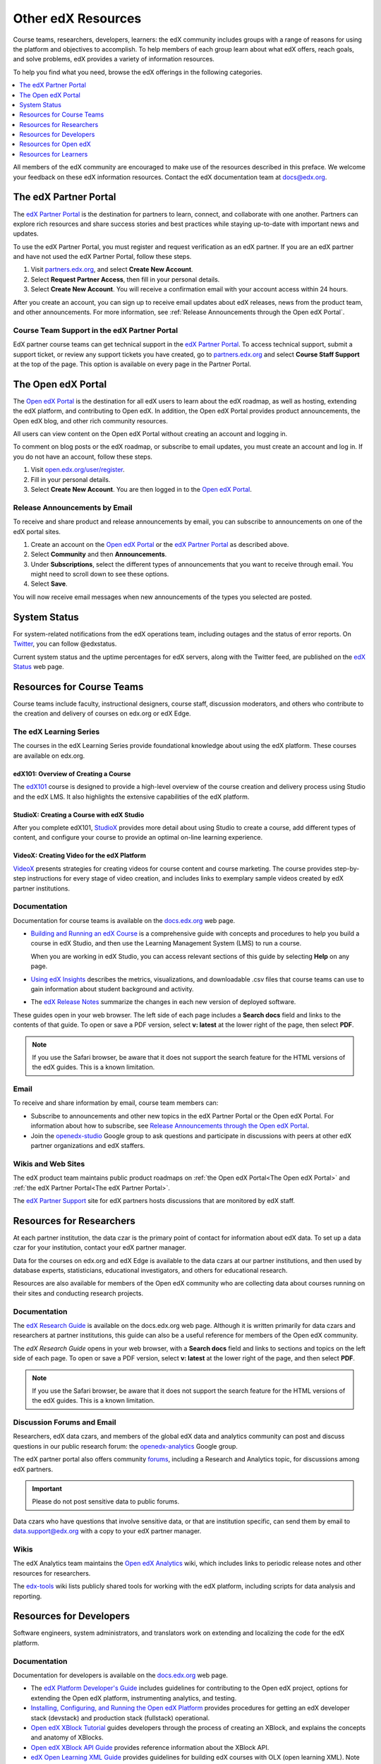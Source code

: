 .. _Preface:

####################
Other edX Resources
####################

.. Doc team! Be sure that when you make any changes to this file that you also make them to the mirrored files in these other locations.
.. edx-analytics-dashboard/docs/en_us/dashboard/source/front_matter
.. edx-platform/docs/en_us/shared
.. Alison 19 Aug 14

Course teams, researchers, developers, learners: the edX community includes
groups with a range of reasons for using the platform and objectives to
accomplish. To help members of each group learn about what edX offers, reach
goals, and solve problems, edX provides a variety of information resources.

To help you find what you need, browse the edX offerings in the following
categories.

.. contents::
 :local:
 :depth: 1

All members of the edX community are encouraged to make use of the
resources described in this preface. We welcome your feedback on these edX
information resources. Contact the edX documentation team at `docs@edx.org`_.

.. _The edX Partner Portal:

***********************
The edX Partner Portal
***********************

The `edX Partner Portal`_ is the destination for partners to learn, connect,
and collaborate with one another. Partners can explore rich resources and share
success stories and best practices while staying up-to-date with important news
and updates.

To use the edX Partner Portal, you must register and request verification as an
edX partner. If you are an edX partner and have not used the edX Partner
Portal, follow these steps.

#. Visit `partners.edx.org`_, and select **Create New Account**.
#. Select **Request Partner Access**, then fill in your personal details.
#. Select **Create New Account**. You will receive a confirmation email with
   your account access within 24 hours.

After you create an account, you can sign up to receive email updates about edX
releases, news from the product team, and other announcements. For more
information, see :ref:`Release Announcements through the Open edX Portal`.

===============================================
Course Team Support in the edX Partner Portal
===============================================

EdX partner course teams can get technical support in the `edX Partner
Portal`_. To access technical support, submit a support ticket, or review any
support tickets you have created, go to `partners.edx.org`_ and select **Course
Staff Support** at the top of the page. This option is available on every page
in the Partner Portal.

.. _The Open edX Portal:

***********************
The Open edX Portal
***********************

The `Open edX Portal`_ is the destination for all edX users to learn about the
edX roadmap, as well as hosting, extending the edX platform, and contributing
to Open edX. In addition, the Open edX Portal provides product announcements,
the Open edX blog, and other rich community resources.

All users can view content on the Open edX Portal without creating an account
and logging in.

To comment on blog posts or the edX roadmap, or subscribe to email updates, you
must create an account and log in. If you do not have an account, follow these
steps.

#. Visit `open.edx.org/user/register`_.
#. Fill in your personal details.
#. Select **Create New Account**. You are then logged in to the `Open edX
   Portal`_.

.. _Release Announcements through the Open edX Portal:

===============================
Release Announcements by Email
===============================

To receive and share product and release announcements by email, you can
subscribe to announcements on one of the edX portal sites.

#. Create an account on the `Open edX Portal`_ or the  `edX Partner Portal`_ as
   described above.
#. Select **Community** and then **Announcements**.
#. Under **Subscriptions**, select the different types of announcements that
   you want to receive through email. You might need to scroll down to see
   these options.
#. Select **Save**.

You will now receive email messages when new announcements of the types you
selected are posted.

***********************
System Status
***********************

For system-related notifications from the edX operations team, including
outages and the status of error reports. On Twitter_, you can follow
@edxstatus.

Current system status and the uptime percentages for edX servers, along with
the Twitter feed, are published on the `edX Status`_ web page.

.. _Resources for Course Teams:

**************************
Resources for Course Teams
**************************

Course teams include faculty, instructional designers, course staff, discussion
moderators, and others who contribute to the creation and delivery of courses
on edx.org or edX Edge.

======================================
The edX Learning Series
======================================

The courses in the edX Learning Series provide foundational knowledge about
using the edX platform. These courses are available on edx.org.

edX101: Overview of Creating a Course
**************************************

The `edX101`_ course is designed to provide a high-level overview of the course
creation and delivery process using Studio and the edX LMS. It also highlights
the extensive capabilities of the edX platform.

StudioX: Creating a Course with edX Studio
*************************************************

After you complete edX101, `StudioX`_ provides more detail about using Studio
to create a course, add different types of content, and configure your course
to provide an optimal on-line learning experience.

VideoX: Creating Video for the edX Platform
*************************************************

`VideoX`_ presents strategies for creating videos for course content and course
marketing. The course provides step-by-step instructions for every stage of
video creation, and includes links to exemplary sample videos created by edX
partner institutions.

==============
Documentation
==============

Documentation for course teams is available on the `docs.edx.org`_ web page.

* `Building and Running an edX Course`_ is a comprehensive guide with concepts
  and procedures to help you build a course in edX Studio, and then use the
  Learning Management System (LMS) to run a course.

  When you are working in edX Studio, you can access relevant sections of this
  guide by selecting **Help** on any page.

* `Using edX Insights`_ describes the metrics, visualizations, and downloadable
  .csv files that course teams can use to gain information about student
  background and activity.

* The `edX Release Notes`_ summarize the changes in each new version of
  deployed software.

These guides open in your web browser. The left side of each page includes a
**Search docs** field and links to the contents of that guide. To open or save
a PDF version, select **v: latest** at the lower right of the page, then select
**PDF**.

.. note:: If you use the Safari browser, be aware that it does not support the
 search feature for the HTML versions of the edX guides. This is a known
 limitation.

======
Email
======

To receive and share information by email, course team members can:

* Subscribe to announcements and other new topics in the edX Partner
  Portal or the Open edX Portal. For information about how to subscribe, see
  `Release Announcements through the Open edX Portal`_.

* Join the `openedx-studio`_ Google group to ask questions and participate in
  discussions with peers at other edX partner organizations and edX staffers.

====================
Wikis and Web Sites
====================

The edX product team maintains public product roadmaps on :ref:`the Open edX
Portal<The Open edX Portal>` and :ref:`the edX Partner Portal<The edX Partner
Portal>`.

The `edX Partner Support`_ site for edX partners hosts discussions that are
monitored by edX staff.

.. _Resources for Researchers:

**************************
Resources for Researchers
**************************

At each partner institution, the data czar is the primary point of contact
for information about edX data. To set up a data czar for your institution,
contact your edX partner manager.

Data for the courses on edx.org and edX Edge is available to the data czars
at our partner institutions, and then used by database experts, statisticians,
educational investigators, and others for educational research.

Resources are also available for members of the Open edX community who are
collecting data about courses running on their sites and conducting research
projects.

==============
Documentation
==============

The `edX Research Guide`_ is available on the docs.edx.org web page. Although
it is written primarily for data czars and researchers at partner institutions,
this guide can also be a useful reference for members of the Open edX
community.

The *edX Research Guide* opens in your web browser, with a **Search docs**
field and links to sections and topics on the left side of each page. To open
or save a PDF version, select **v: latest** at the lower right of the page, and
then select **PDF**.

.. note:: If you use the Safari browser, be aware that it does not support the
 search feature for the HTML versions of the edX guides. This is a known
 limitation.

==============================
Discussion Forums and Email
==============================

Researchers, edX data czars, and members of the global edX data and analytics
community can post and discuss questions in our public research forum: the
`openedx-analytics`_ Google group.

The edX partner portal also offers community `forums`_, including a Research
and Analytics topic, for discussions among edX partners.

.. important:: Please do not post sensitive data to public forums.

Data czars who have questions that involve sensitive data, or that are
institution specific, can send them by email to data.support@edx.org
with a copy to your edX partner manager.

======
Wikis
======

The edX Analytics team maintains the `Open edX Analytics`_ wiki, which includes
links to periodic release notes and other resources for researchers.

The `edx-tools`_ wiki lists publicly shared tools for working with the edX
platform, including scripts for data analysis and reporting.

.. _Resources for Developers:

**************************
Resources for Developers
**************************

Software engineers, system administrators, and translators work on extending
and localizing the code for the edX platform.

=============
Documentation
=============

Documentation for developers is available on the `docs.edx.org`_ web page.

* The `edX Platform Developer's Guide`_ includes guidelines for contributing to
  the Open edX project, options for extending the Open edX platform,
  instrumenting analytics, and testing.

* `Installing, Configuring, and Running the Open edX Platform`_ provides
  procedures for getting an edX developer stack (devstack) and production stack
  (fullstack) operational.

* `Open edX XBlock Tutorial`_ guides developers through the process of
  creating an XBlock, and explains the concepts and anatomy of XBlocks.

* `Open edX XBlock API Guide`_ provides reference information about the XBlock
  API.

* `edX Open Learning XML Guide`_ provides guidelines for building edX courses
  with OLX (open learning XML). Note that this guide is currently an alpha
  version.

* `edX Data Analytics API`_ provides reference information for using the data
  analytics API to build applications to view and analyze learner activity in
  your course.

* `edX Platform APIs`_ provide reference information for building applications
  to view course information and videos and work with user and enrollment
  data.

.. note:: If you use the Safari browser, be aware that it does not support the
 search feature for the HTML versions of the edX guides. This is a known
 limitation.

======
GitHub
======

These are the main edX repositories on GitHub.

* The `edx/edx-platform`_ repo contains the code for the edX platform.

* The `edx/edx-analytics-dashboard`_ repo contains the code for edX Insights.

* The `edx/configuration`_ repo contains scripts to set up and operate the edX
  platform.

Additional repositories are used for other projects. Our contributor agreement,
contributor guidelines and coding conventions, and other resources are
available in these repositories.

============
Getting Help
============

The `Getting Help`_ page in the Open edX Portal lists different
ways that you can ask, and get answers to, questions.

.. _Getting Help: https://open.edx.org/getting-help

====================
Wikis and Web Sites
====================

The `Open edX Portal`_ is the entry point for new contributors.

The edX Engineering team maintains an `open Confluence wiki`_, which
provides insights into the plans, projects, and questions that the edX Open
Source team is working on with the community.

The `edx-tools`_ wiki lists publicly shared tools for working with the edX
platform, including scripts and helper utilities.

.. _Resources for Open edX:

**************************
Resources for Open edX
**************************

Hosting providers, platform extenders, core contributors, and course staff all
use Open edX. EdX provides release-specific documentation, as well as the
latest version of all guides, for Open edX users. The following documentation
is available.

* `Open edX Release Notes`_ provides information on the contents of Open edX
  releases.

* `Building and Running an Open edX Course`_ is a comprehensive guide with
  concepts and procedures to help you build a course in Studio, and then
  use the Learning Management System (LMS) to run a course.

  When you are working in Studio, you can access relevant sections of this
  guide by selecting **Help** on any page.

* `Open edX Learner's Guide`_ helps students use the Open edX LMS to take
  courses. This guide is available on the docs.edx.org web page. Because
  learners are currently only guided to this resource through the course,
  we encourage course teams to provide learners with links to this guide as
  needed in course updates or discussions.

* `Installing, Configuring, and Running the Open edX Platform`_ provides
  information about installing and using devstack and fullstack.

* The `edX Platform Developer's Guide`_ includes guidelines for contributing to
  the Open edX project, options for extending the Open edX platform,
  instrumenting analytics, and testing.

* `Open edX XBlock Tutorial`_ guides developers through the process of
  creating an XBlock, and explains the concepts and anatomy of XBlocks.

* `Open edX XBlock API Guide`_ provides reference information on the XBlock
  API.

* `EdX Open Learning XML Guide`_ provides guidelines for building edX courses
  with Open Learning XML (OLX). Note that this guide is currently an alpha
  version.

* `EdX Data Analytics API`_ provides reference information for using the data
  analytics API to build applications to view and analyze learner activity in
  your course.

* `EdX Platform APIs`_ provide reference information for building applications
  to view course information and videos and work with user and enrollment
  data.

.. note:: If you use the Safari browser, be aware that it does not support the
 search feature for the HTML versions of the edX guides. This is a known
 limitation.

.. _Resources for Students:

**************************
Resources for Learners
**************************

==============
Documentation
==============

The `EdX Learner's Guide`_ and the `Open edX Learner's Guide`_ are available
on the docs.edx.org web page. Because learners are currently only guided to
this resource through the course, we encourage course teams to provide
learners with links to these guides as needed in course updates or discussions.

==============
In a Course
==============

All edX courses have a discussion forum where you can ask questions and
interact with other students and with the course team: select **Discussion**.
Many courses also offer a wiki for additional resources and materials: select
**Wiki**.

Other resources might also be available, such as a course-specific Facebook
page or Twitter feed, or opportunities for Google Hangouts. Be sure to check
the **Home** page for your course as well as the **Discussion** and
**Wiki** pages.

From time to time, the course team might send email messages to all students.
While you can opt out of these messages, doing so means that you can miss
important or time-sensitive information. To change your preferences for course
email, select **edX** or **edX edge** at the top of any page. On your dashboard
of current courses, locate the course and then select **Email Settings**.

==========
From edX
==========

To help you get started with the edX learning experience, edX offers a course
(of course!). You can find the edX Demo_ course on the edX web site. EdX also
maintains a list of `frequently asked questions`_  and answers.

If you still have questions or suggestions, you can get help from the edX
support team: select **Contact** at the bottom of any edX web page or send an
email message to info@edx.org.

For opportunities to meet others who are interested in edX courses, check the
edX Global Community meetup_ group.

.. _Building and Running an edX Course: http://edx.readthedocs.org/projects/edx-partner-course-staff/en/latest/
.. _Building and Running an Open edX Course: http://edx.readthedocs.org/projects/open-edx-building-and-running-a-course/en/latest/
.. _Building and Running an Open edX Course - latest: http://edx.readthedocs.org/projects/open-edx-building-and-running-a-course/en/latest/
.. _docs@edx.org: docs@edx.org
.. _edx101: https://www.edx.org/course/overview-creating-edx-course-edx-edx101#.VIIJbWTF_yM
.. _StudioX: https://www.edx.org/course/creating-course-edx-studio-edx-studiox#.VRLYIJPF8kR
.. _VideoX: https://www.edx.org/course/creating-video-edx-platform-edx-videox
.. _Demo: http://www.edx.org/course/edx/edx-edxdemo101-edx-demo-1038
.. _edX Partner Support: https://partners.edx.org/edx_zendesk
.. _edx-code: http://groups.google.com/forum/#!forum/edx-code
.. _edx/configuration: http://github.com/edx/configuration/wiki
.. _edX Data Analytics API: http://edx.readthedocs.org/projects/edx-data-analytics-api/en/latest/index.html
.. _docs.edx.org: http://docs.edx.org
.. _edx/edx-analytics-dashboard: https://github.com/edx/edx-analytics-dashboard
.. _edx/edx-platform: https://github.com/edx/edx-platform
.. _EdX Learner's Guide: http://edx-guide-for-students.readthedocs.org/en/latest/
.. _edX Open Learning XML Guide: http://edx-open-learning-xml.readthedocs.org/en/latest/index.html
.. _edX Partner Portal: https://partners.edx.org
.. _forums: https://partners.edx.org/forums/partner-forums
.. _edX Platform APIs: http://edx.readthedocs.org/projects/edx-platform-api/en/latest/
.. _edX Platform Developer's Guide: http://edx.readthedocs.org/projects/edx-developer-guide/en/latest/
.. _edX Research Guide: http://edx.readthedocs.org/projects/devdata/en/latest/
.. _edX Release Notes: http://edx.readthedocs.org/projects/edx-release-notes/en/latest/
.. _edX Status: http://status.edx.org/
.. _edx-tools: https://github.com/edx/edx-tools/wiki
.. _frequently asked questions: http://www.edx.org/student-faq
.. _Installing, Configuring, and Running the Open edX Platform: http://edx.readthedocs.org/projects/edx-installing-configuring-and-running/en/latest/
.. _meetup: http://www.meetup.com/edX-Global-Community/
.. _openedx-analytics: http://groups.google.com/forum/#!forum/openedx-analytics
.. _Open edX Analytics: http://edx-wiki.atlassian.net/wiki/display/OA/Open+edX+Analytics+Home
.. _Open edX Learner's Guide: http://edx.readthedocs.org/projects/open-edx-learner-guide/en/latest/
.. _openedx-ops: http://groups.google.com/forum/#!forum/openedx-ops
.. _Open edX Portal: https://open.edx.org
.. _open.edx.org/user/register: https://open.edx.org/user/register
.. _Open edX Release Notes: http://edx.readthedocs.org/projects/open-edx-release-notes/en/latest/
.. _openedx-studio: http://groups.google.com/forum/#!forum/openedx-studio
.. _openedx-translation: http://groups.google.com/forum/#!forum/openedx-translation
.. _open Confluence wiki: http://openedx.atlassian.net/wiki/
.. _partners.edx.org: https://partners.edx.org
.. _Twitter:  http://twitter.com/edXstatus
.. _Using edX Insights: http://edx-insights.readthedocs.org/en/latest/
.. _Open EdX XBlock API Guide: http://edx.readthedocs.org/projects/xblock/en/latest/
.. _Open edX XBlock Tutorial: http://edx.readthedocs.org/projects/xblock-tutorial/en/latest/index.html
